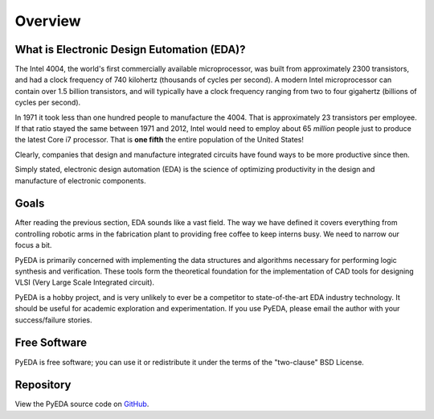 .. overview.rst

********
Overview
********

What is Electronic Design Eutomation (EDA)?
===========================================

The Intel 4004, the world's first commercially available microprocessor,
was built from approximately 2300 transistors,
and had a clock frequency of 740 kilohertz (thousands of cycles per second).
A modern Intel microprocessor can contain over 1.5 billion transistors,
and will typically have a clock frequency ranging from two to four gigahertz
(billions of cycles per second).

In 1971 it took less than one hundred people to manufacture the 4004.
That is approximately 23 transistors per employee.
If that ratio stayed the same between 1971 and 2012,
Intel would need to employ about 65 *million* people just to
produce the latest Core i7 processor.
That is **one fifth** the entire population of the United States!

Clearly, companies that design and manufacture integrated circuits have found
ways to be more productive since then.

Simply stated,
electronic design automation (EDA) is the science of optimizing productivity in
the design and manufacture of electronic components.

Goals
=====

After reading the previous section, EDA sounds like a vast field.
The way we have defined it covers everything from controlling robotic arms in
the fabrication plant to providing free coffee to keep interns busy.
We need to narrow our focus a bit.

PyEDA is primarily concerned with implementing the data structures and
algorithms necessary for performing logic synthesis and verification.
These tools form the theoretical foundation for the implementation of CAD tools
for designing VLSI (Very Large Scale Integrated circuit).

PyEDA is a hobby project,
and is very unlikely to ever be a competitor to state-of-the-art EDA industry
technology.
It should be useful for academic exploration and experimentation.
If you use PyEDA, please email the author with your success/failure stories.

Free Software
=============

PyEDA is free software; you can use it or redistribute it under the terms of
the "two-clause" BSD License.

Repository
==========

View the PyEDA source code on
`GitHub <http://github.com/cjdrake/pyeda>`_.
